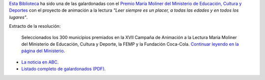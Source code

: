 .. title: Hemos recibido el premio María Moliner
.. slug: premio-maria-moliner
.. date: 2016-11-21 19:30
.. tags: Premios
.. description: Esta Biblioteca_ ha sido una de las galardonadas con el Premio María Moliner con el proyecto de animación a la lectura "Leer siempre es un placer, a todas las edades y en todos los lugares".
.. type: micro

`Esta Biblioteca`_ ha sido una de las galardonadas con el `Premio María Moliner del Ministerio de Educación, Cultura y Deportes <http://www.mecd.gob.es/cultura-mecd/areas-cultura/libro/mc/pfl/campana-maria-moliner/presentacion.html>`_ con el proyecto de animación a la lectura *"Leer siempre es un placer, a todas las edades y en todos los lugares"*.

Extracto de la resolución:

  Seleccionados los 300 municipios premiados en la XVII Campaña de Animación a la Lectura María Moliner del Ministerio de Educación, Cultura y Deporte, la FEMP y la Fundación Coca-Cola.
  `Continuar leyendo en la página del Ministerio <http://www.mecd.gob.es/prensa-mecd/actualidad/2016/11/20161102-moliner.html>`_.

- `La noticia en ABC <http://www.abc.es/espana/castilla-la-mancha/toledo/abci-premian-17-bibliotecas-provincia-201611081302_noticia.html>`_.
- `Listado completo de galardonados (PDF)`_.

.. previewimage: http://www.mecd.gob.es/.imaging/mecd-imgmediana-jpg/dms/mecd/cultura-mecd/areas-cultura/libro/mc/pfl/campana-maria-moliner/presentacion/MMoliner-2016.jpg

.. _`Esta Biblioteca`: http://biblioln.es/stories/la-biblioteca-de-los-navalmorales/contacto.html
.. _`Listado completo de galardonados (PDF)`: http://www.mecd.gob.es/cultura-mecd/dms/mecd/servicios-al-ciudadano-mecd/catalogo/general/cultura/202093/ficha/202093-2016/Anexo-I.pdf
